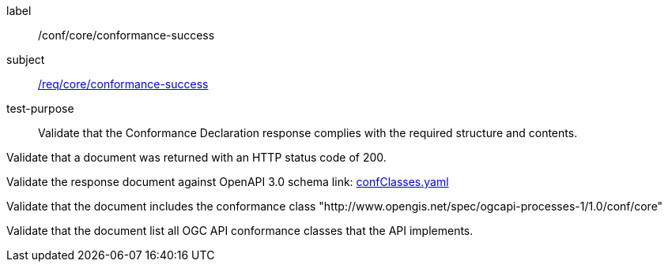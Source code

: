 [[ats_core_conformance-success]]
[abstract_test]
====
[%metadata]
label:: /conf/core/conformance-success
subject:: <<req_core_conformance-success,/req/core/conformance-success>>
test-purpose:: Validate that the Conformance Declaration response complies with the required structure and contents.

[.component,class=test method]
=====
[.component,class=step]
--
Validate that a document was returned with an HTTP status code of 200.
--

[.component,class=step]
--
Validate the response document against OpenAPI 3.0 schema link: http://schemas.opengis.net/ogcapi/processes/part1/1.0/openapi/schemas/confClasses.yaml[confClasses.yaml]
--

[.component,class=step]
--
Validate that the document includes the conformance class "http://www.opengis.net/spec/ogcapi-processes-1/1.0/conf/core"
--

[.component,class=step]
--
Validate that the document list all OGC API conformance classes that the API implements.
--
=====
====